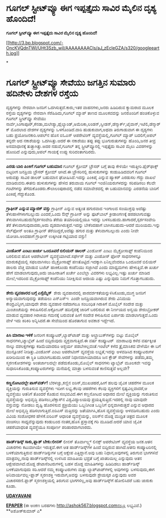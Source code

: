* ಗೂಗಲ್ ಸ್ಟೀಟ್‌ವ್ಯೂ ಈಗ ಇಪ್ಪತ್ತೈದು ಸಾವಿರ ಮೈಲಿನ ದೃಶ್ಯ ಹೊಂದಿದೆ!

 *ಗೂಗಲ್ ಸ್ಟೀಟ್‌ವ್ಯೂ ಈಗ ಇಪ್ಪತ್ತೈದು ಸಾವಿರ ಮೈಲಿನ ದೃಶ್ಯ ಹೊಂದಿದೆ!*

[[http://3.bp.blogspot.com/-OncKVQdnTWI/UHt3Szb_wiI/AAAAAAAACls/aJ_zEcleGZA/s1600/googleearth.jpg][[[http://3.bp.blogspot.com/-OncKVQdnTWI/UHt3Szb_wiI/AAAAAAAACls/aJ_zEcleGZA/s320/googleearth.jpg]]]]

*
* ಗೂಗಲ್ ಸ್ಟ್ರೀಟ್‌ವ್ಯೂ ಸೇವೆಯು ಜಗತ್ತಿನ ಸುಮಾರು ಹದಿನೇಳು ದೇಶಗಳ ರಸ್ತೆಯ
ದೃಶ್ಯಗಳನ್ನು ನೇರವಾಗಿ ಜನರಿಗೆ ಒದಗಿಸುತ್ತದೆ.ಕಾರು,ಇತರ ವಾಹನಗಳು,ಜನರು ಹಿಡಿದಿರುವ
ಕ್ಯಾಮರಾದ ಮೂಲಕ ರಸ್ತೆಯ ದೃಶ್ಯಗಳನ್ನು ನೇರವಾಗಿ ಸೆರೆಹಿಡಿದು,ಗೂಗಲ್ ಮ್ಯಾಪ್ ತಾಣದ
ಮೂಲಕವದನ್ನು ಜನರೊಂದಿಗೆ ಹಂಚಿಕೊಳ್ಳುವ ಗೂಗಲ್ ಸ್ಟ್ರೀಟ್‌ವ್ಯೂ ಸೇವೆಯು
ನಾರ್ವೆ,ಸಿಂಗಾಪೂರ್,ಕೆನಡಾ,ಮಲೇಶ್ಯಾ,ಥೈಲ್ಯಾಂಡ್,ಅಮೆರಿಕಾ,ಲಂಡನ್,ಸ್ವೀಡನ್,ಡೆನ್ಮಾರ್ಕ್,ಟೈವಾನ್,ಇಟೆಲಿ,ಡೆನ್ಮಾರ್ಕ್
ಮೊದಲಾದ ದೇಶಗಳ ದೃಶ್ಯಗಳನ್ನು ಒಳಗೊಂಡಿದೆ.ದಾರಿ ಹುಡುಕುವಾಗ,ಅಥವಾ ತಿರುಗಾಡುವಾಗ ಈ
ದೃಶ್ಯಗಳು ಬಹು ಪ್ರಯೋಜನಕಾರಿ.ಆಪಲ್‌ನ ಹೊಸ ಐಓಎಸ್ ಆಪರೇಟಿಂಗ್ ವ್ಯವಸ್ಥೆಯಲ್ಲಿ,ಗೂಗಲ್
ಮ್ಯಾಪ್ ಬದಲಿಗೆ,ಆಪಲ್ ತನ್ನದೇ ಆದ ನಕಾಶೆಯನ್ನು ಒದಗಿಸಿತ್ತು.ಆದರೆ ಈ ನಕಾಶೆಯು ತಪ್ಪು
ತಪ್ಪು ಭೂಗುರುತುಗಳನ್ನು ಹೊಂದಿ,ಜನರ ತೀವ್ರ ಅಸಮಾಧಾನಕ್ಕೆ ತುತ್ತಾಗಿತ್ತು.ಅದರ
ನಡುವೆ,ಗೂಗಲ್ ತನ್ನ ಸ್ಟ್ರೀಟ್‌ವ್ಯೂನಲ್ಲಿ ಇಪ್ಪತ್ತೈದು ಸಾವಿರ ಮೈಲು ವಿವರಗಳನ್ನು
ಹೊಂದಿದೆ ಎನ್ನುವುದು,ಆಪಲ್ ಗಾಯಕ್ಕೆ ಉಪ್ಪು ಸುರಿದಂತಾಗದಿರದು.
 ------------------------------------
 *ಎರಡು ಬಾರಿ ಪಿಂಕಿಗೆ ಗೂಗಲ್ ಬಹುಮಾನ*
 ಗೂಗಲ್ ಕ್ರೋಮ್ ಬ್ರೌಸರ್ ಬಗ್ಗೆ ತಾವು ಕೇಳಿಯೇ ಇರುತ್ತೀರಿ.ಫೈರ್‌ಫಾಕ್ಸ್ ಬಿಟ್ಟರೀಗ
ಜನಪ್ರಿಯ ಬ್ರೌಸರ್ ಕ್ರೋಮ್ ಆಗಿದೆ.ಈ ಬ್ರೌಸರಿನಲ್ಲಿ ಹುಳುಕುಗಳನ್ನು ಕಂಡುಹಿಡಿದವರಿಗೆ
ಗೂಗಲ್ ಅರುವತ್ತು ಸಾವಿರ ಡಾಲರ್ ಬಹುಮಾನ ಘೋಷಿಸಿದೆ.ಇದನ್ನು ಪಿಂಕಿಪೈ ಎನ್ನುವ ಹ್ಯಾಕರ್
ಎರಡುಸಲ ಗೆದ್ದು ದಾಖಲೆ ಮಾಡಿರುವನು.ಈತನು ಹುಳುಕುಗಳನ್ನು ಹೇಳಿದ ತರುವಾಯ ಗೂಗಲ್
ಇಂಜಿನಿಯರುಗಳದನ್ನು ಸರಿಪಡಿಸಲು ಕೆಲವೇ ಗಂಟೆಗಳನ್ನು ತೆಗೆದುಕೊಂಡರು.ಕೌಲಾಲಂಪುರಾದಲ್ಲಿ
ನಡೆದ ಸಮಾವೇಶದಲ್ಲಿ ಈ ಬಹುಮಾನವನ್ನು ಎರಡನೆಯ ಬಾರಿಗೆ ಪಿಂಕಿ‌ಪೈ ಗೆದ್ದುಕೊಂಡ.
 -------------------------
 *ಗ್ರಾಫೀನ್ ಎನ್ನುವ ಮ್ಯಾಜಿಕ್ ವಸ್ತು*
 ಗ್ರಾಫೀನ್ ಎನ್ನುವ ಅತ್ಯಂತ ಹಗುರವಾದ ಇಂಗಾಲದ ಸಂಯುಕ್ತವು ಅದೆಷ್ಟು
ತೆಳುಹಾಳೆಗಳಾಗಬಲ್ಲುದು ಎಂದರೆ,ಒಂದು ಔನ್ಸ್ ಗ್ರಾಪೀನ್ ಅನ್ನು ಫುಟ್‌ಬಾಲ್
ಕ್ರೀಡಾಂಗಣಕ್ಕೆ ಹರಡಲಾಗುವಷ್ಟು ತೆಳುವಾಗಿಸಬಹುದು!ಸ್ಪರ್ಶಸಂವೇದಿ ತೆರೆಯ
ತಯಾರಿಯಲ್ಲಿಯೂ ಇದನ್ನು ಬಳಸಬಹುದು.ಹಾಗಾದರೆ,ಸ್ಪರ್ಶಸಂವೇದಿ ತೆರೆ
ತೆಳುವಾಗುವುದಾದರು,ಅದು ದೃಡವಾಗಿರುತ್ತದೆ.ಇದನ್ನು ಬೇಕೆಂದಹಾಗೆ ಬಾಗಿಸಬಹುದು-ಆದರೆ
ಮುರಿಯದು.ಇನ್ನು ಸೆಲ್‌ಫೋನ್ ಅಂತೂ ಗ್ರಾಫೀನ್ ತೆರೆಯಿದ್ದರೆ,ಅದೆಷ್ಟು ಹಗುರ ಮತ್ತು
ತೆಳುವಾಗಬಲ್ಲುದು ಎಂದು ನೀವೇ ಯೋಚಿಸಿ.ಅಂದಹಾಗೆ ಗ್ರಾಫೀನ್ ಉಕ್ಕಿಗಿಂತ ಗಟ್ಟಿಯಾದ
ವಸ್ತು!
 --------------------
 *ವಿಂಡೋಸ್ ಎಂಟು:ಖರ್ಚು ಒಂದೂವರೆ ಬಿಲಿಯನ್ ಡಾಲರ್*
 ವಿಂಡೋಸ್ ಎಂಟು ಮೈಕ್ರೋಸಾಫ್ಟ್ ಕಂಪೆನಿಯಿಂದ ಬರಲಿರುವ ಹೊಸ ಆಪರೇಟಿಂಗ್
ವ್ಯವಸ್ಥೆಯಾಗಿದೆ.ಸರ್ಫೇಸ್ ಮತ್ತು ವಿಂಡೋಸ್ ಫೋನ್ ಸಾಧನಗಳನ್ನೂ ಮಾರುಕಟ್ಟೆಯಲ್ಲಿ
ಸಫಲವಾಗಿಸಲು ಮೈಕ್ರೋಸಾಫ್ಟ್ ಪಣತೊಟ್ಟಿದೆ.ಇದಕ್ಕಾಗಿ ಏನಿಲ್ಲವೆಂದರೂ ಒಂದೂವರೆ ಬಿಲಿಯನ್
ಡಾಲರು ವೆಚ್ಚ ಮಾಡುವ ಬಜೆಟ್ ಹಾಕಿಕೊಂಡು ಕಂಪೆನಿಯು ಸಜ್ಜಾಗಿದೆ ಎಂದು ಮಾಧ್ಯಮಗಳು
ಹೇಳುತ್ತಿವೆ.ಈ ಖರ್ಚು ಹೇಗೆ ಮಾಡಲಾಗುವುದು,ಅದು ಜಾಹೀರಾತಿಗೆ ಖರ್ಚೇ ಎಂಬೆಲ್ಲಾ
ವಿವರಗಳು ಲಭ್ಯವಿಲ್ಲ.ಇಷ್ಟು ಖರ್ಚು ಮಾಡಿದ ಮೇಲೆ,ಇದರಿಂದ ಮೈಕ್ರೋಸಾಫ್ಟ್ ಕಂಪೆನಿಯು
ನಿರೀಕ್ಷಿಸುವ ಆದಾಯ ಎಷ್ಟು ಎನ್ನುವುದು ನಿಮಗೆ ಗೊತ್ತಾಗಬಹುದು.
 ------------------------------
 *ಶೇರು ವ್ಯವಹಾರದ ಬಗ್ಗೆ ಎಸ್ಸೆಮ್ಮೆಸ್ *
 ಶೇರು ವ್ಯವಹಾರದಲ್ಲಿ ಪಾರದರ್ಶಕತೆಯನ್ನುಳಿಸಿಕೊಂಡು,ಮುಗ್ಧ ಜನರಿಗೆ
ಅನ್ಯಾಯವಾಗುವುದನ್ನು ತಡೆಯಲು ಎನ್‌ಎಸ್‌ಇ  ಎಂದೇ ಜನಪ್ರಿಯವಾಗಿರುವ ಶೇರು ವಿನಿಮಯ
ಕೇಂದ್ರವಿನ್ನೀಗ,ಯಾವುದೇ ಶೇರು ವ್ಯವಹಾರ ನಡೆದಾಗಲೂ ಸಂಬಂಧಿತ ಗಿರಾಕಿಗೆ ಮೊಬೈಲ್ ಸಂದೇಶ
ಮತ್ತು ಮಿಂಚಂಚೆಯನ್ನು ಕಳುಹಿಸಲಿದೆ.ಅಕ್ಟೋಬರ್ ಹದಿನೈದಕ್ಕೆ ಜಾರಿಗೆ ಬರಲಿರುವ ಈ
ನಿರ್ಣಯದ ಅನ್ವಯ ಶೇರುಬ್ರೋಕರ್ ಮಾಡುವ ವ್ಯವಹಾರ ಗಿರಾಕಿಯ ಗಮನಕ್ಕೆ ಬರುವಂತೆ ಹೀಗೆ
ಸಂದೇಶ ಕಳುಹಿಸುವ ಏರ್ಪಾಡು ಮಾಡಲಾಗುತ್ತದೆ.ಒಂದು ವೇಳೆ ಇದು ಕಿರಿಕಿರಿ ಅನ್ನಿಸಿದರೆ.ಈ
ಸೇವೆಯಿಂದ ಹೊರತಾಗುವ ಅವಕಾಶ ಇದ್ದೇಇದೆ.
 -----------------------------------
 *ಪಿಸಿ ಮಾರಾಟ ಇಳಿಕೆ*
 ಜನರೀಗ ಕಂಪ್ಯೂಟರ್,ಲ್ಯಾಪ್‌ಟಾಪ್ ಮತ್ತು ಅಲ್ಟ್ರಾಬುಕ್‌ಗಳನ್ನು ಬಿಟ್ಟು ಮೊಬೈಲ್
ಸಾಧನಗಳು,ಟ್ಯಾಬ್ಲೆಟ್ ಹಿಂದೆ ಬಿದ್ದಿರುವುದು ವ್ಯಕ್ತವಾಗುತ್ತಿದೆ.ಈ ವರ್ಷ ಕಂಪ್ಯೂಟರ್
 ಮಾರಾಟವು ಕಳೆದ ವರ್ಷಕ್ಕಿಂತ ನಾಲ್ಕು ದಶಲಕ್ಷಗಳಷ್ಟು ಕಡಿಮೆಯಾದರೂ ಆಶ್ಚರ್ಯ
ಪಡಬೇಕಿಲ್ಲವಂತೆ.ಇಂಟೆಲ್ ಕಳೆದ ತ್ರೈಮಾಸಿಕದ ವೇಳೆಯೇ ಈ ಬಗೆ ಮುನ್ಸೂಚನೆ
ನೀಡಿತ್ತು.ವಿಂಡೋಸ್ ಎಂಟು ಆಪರೇಟಿಂಗ್ ವ್ಯವಸ್ಥೆಯ ಲಭ್ಯತೆ,ಇದನ್ನು ಅಳವಡಿಸಿದ
ಕಂಪ್ಯೂಟರುಗಳ ಖರೀದಿಯಿಂದ ಈ ಸ್ಥಿತಿ ಬದಲಾಗಬಹುದು.ಆದರೆ ನಿಧಾನವಾಗಿಯಾದರೂ ಜನ ಕ್ಲೌಡ್
ಸೇವೆಗಳನ್ನು ಪಡೆದು,ತಮ್ಮ ಸ್ಮರಣಕೋಶಗಳನ್ನು ಅಂತರ್ಜಾಲದಲ್ಲೇ ಪಡೆದುಕೊಂಡು,ಮೊಬೈಲ್
ಸಾಧನಗಳು ಟ್ಯಾಬ್ಲೆಟ್ ಮೂಲಕವೇ ಇವನ್ನು ಸುಧಾರಿಸಿಕೊಂಡು,ಕಂಪ್ಯೂಟರುಗಳನ್ನು ಮನೆಯಲ್ಲಿ
ಮಾತ್ರಾ ಬಳಸುವಂತೆ ಕಾಣಿಸುತ್ತದೆ ಅಲ್ಲವೇ?
 --------------------------------------
 *ಕಣ್ಣನೋಟದಲ್ಲೇ ಪಾಸ್‌ವರ್ಡ್!*
 ಬೆರಳಚ್ಚು,ಕಣ್ಣಿನ ಐರಿಸ್,ಮುಖಚಹರೆ,ಹೀಗೆ ಹಲವು ಜೈವಿಕ ಚಹರೆಗಳ ಮೂಲಕ ವ್ಯಕ್ತಿಯನ್ನು
ಗುರುತಿಸುವ ವ್ಯವಸ್ಥೆಗಳು ಇದೀಗ ಲಭ್ಯ.ಕೆಲವು ಚಹರೆಗಳು ಕೆಲವು ವ್ಯಕ್ತಿಗಳಿಗೆ
ಸ್ಪಷ್ಟವಿಲ್ಲವಾದರೆ,ಆ ವ್ಯವಸ್ಥೆಯು ಆತನಿಗೆ ತೊಂದರೆ ಕೊಡುವ ಸಂಭವವಿದೆ.ಈಗ ಕಣ್ಣನೋಟದ
ಆಧಾರದ ಮೇಲೆ ವ್ಯಕ್ತಿಯನ್ನು ಗುರುತಿಸುವ ವ್ಯವಸ್ಥೆಯನ್ನು ಅಭಿವೃದ್ಧಿ
ಪಡಿಸಲು,ಟೆಕ್ಸಾಸ್‌ನ ವಿಶ್ವವಿದ್ಯಾಲಯವು ಪ್ರಯತ್ನಿಸುತ್ತಿದೆ.ಇದರಲ್ಲಿ ನಾವು ಯಾವುದೇ
ವಸ್ತುವನ್ನು ನೋಡಲು ದೃಷ್ಟಿ ಹೊರಳಿಸುವ ಪ್ರಕ್ರಿಯೆಯು ಒಬ್ಬನಿಗಿಂತ ಒಬ್ಬನಿಗೆ
ಭಿನ್ನವಾಗಿರುತ್ತದೆ ಎನ್ನುವ ಆಧಾರದ ಮೇಲೆ ಅಭಿವೃದ್ಧಿ ಪಡಿಸಲಾಗುತ್ತಿದೆ.ಐರಿಎಸ್
ಮತ್ತಿದನ್ನು ಜತೆಯಾಗಿಸಿ,ಹೊಸ ವ್ಯವಸ್ಥೆಯನ್ನು ಅಳವಡಿಸಬಹುದು ಎಂದು ವಿವಿಯ ಸಂಶೋಧಕರ
ಹೇಳಿಕೆ.ಐರಿಎಸ್ ಆಧಾರಿತ ವ್ಯವಸ್ಥೆಯನ್ನು, ಐರಿಸ್‌ನ ದೊಡ್ಡ ಮುದ್ರಿತ ಚಿತ್ರದ ಮೂಲಕ
ವಂಚಿಸಲು ಸಾಧ್ಯವೆನ್ನುವುದು ಕಂಡುಬಂದ ನಂತರ,ಹೊಸ ಪ್ರಸ್ತಾವಕ್ಕೆ ಗರಿ ಮೂಡಿದೆ.ಆದರೆ
ಯಾವ ಜೈವಿಕ ಚಹರೆಯಾಧರಿತ ವ್ಯವಸ್ಥೆಯೂ ಸಂಪೂರ್ಣ ಪರಿಹಾರವಾಗಲಾರದು.
 -------------------------
 *ಹಾರ್ಡ್‌ಡಿಸ್ಕ್ ಸಾಕು,ಫ್ಲಾಶ್ ಬೇಕು:ಲೀನಸ್*
 ಲೀನಸ್ ತೊರ್ವಾಲ್ಡ್ಸ್ ಲಿನಕ್ಸ್ ಆಪರೇಟಿಂಗ್ ವ್ಯವಸ್ಥೆಯ ಜನಕ.ಆತನ ವಿಚಾರಗಳು
ಕಟುವಾಗಿಯೇ ಇರುತ್ತವೆ.ಈಗ ಆತ ಹಾರ್ಡ್‌ಡಿಸ್ಕ್‌ಗಳ ಹಿಂದೆ ಬಿದ್ದಿರುವ ಹಾಗಿದೆ.ಆತನು
ಕಂಪ್ಯೂಟರಿನಲ್ಲಿ ಬಳಕೆಯಾಗುತ್ತಿರುವ ಹಾರ್ಡ್‌ಡಿಸ್ಕುಗಳ ಬಗ್ಗೆ ಆಕ್ಷೇಪ
ಎತ್ತಿದ್ದಾನೆ.ಅವು ಬಹು ನಿಧಾನ,ಅವುಗಳಲ್ಲಿ ತಿರುಗುವ ಭಾಗಗಳಿವೆ ಮಾತ್ರವಲ್ಲ,ನಾವು
ಹಾರ್ಡ್‌ಡಿಸ್ಕ್‌‍ನಲ್ಲಿ ಉಳಿಸಿದ ಮಾಹಿತಿಯ ಭದ್ರತೆ ಬಗ್ಗೆ ಖಾತರಿಯಿಲ್ಲ ಎನ್ನುವುದು
ಆತನ ಆಕ್ಷೇಪವಾಗಿದೆ.ದೊಡ್ಡ ಡೇಟಾಸೆಂಟರುಗಳಲ್ಲಿ ಬಹಳ ದೊಡ್ಡ ಮಾಹಿತಿಗಳನ್ನು ಹಿಡಿದಿಡಲು
ಹಾರ್ಡ್‌ಡಿಸ್ಕ್ ಬಳಕೆಯಾಗುವುದು ಸರಿ.ಆದರೆ ನಮ್ಮ ಕಂಪ್ಯೂಟರುಗಳು ಮತ್ತು
ಲ್ಯಾಪ್‌ಟಾಪ್‌ಗಳಲ್ಲಿ ಅವುಗಳನ್ನು ಬಳಸುವುದು,ಈಗ ಅನಿವಾರ್ಯವಲ್ಲ-ಫ್ಲಾಶ್ ಸ್ಮರಣಶಕ್ತಿ
ಇರುವಾಗ,ಅವನ್ನು ಬಳಸುವುದೇ ಶ್ರೇಯಸ್ಕರ ಎನ್ನುವುದು ಅವರ ವಿಚಾರಸರಣಿ.ಫ್ಲಾಶ್
ಸ್ಮರಣಶಕ್ತಿಯಲ್ಲಿ ತಿರುಗುವ ಭಾಗಗಳಿಲ್ಲ,ಅವು ಹಾರ್ಡ್‌ಡಿಸ್ಕ್‌ಗೆ ಹೋಲಿಸಿದರೆ ಬಹು
ಚುರುಕು ಕೂಡಾ.

*[[http://www.udayavani.com/news/199960L15-%E0%B2%97-%E0%B2%97%E0%B2%B2---%E0%B2%B8-%E0%B2%9F-%E0%B2%B0-%E0%B2%9F--%E0%B2%B5-%E0%B2%AF--%E0%B2%88%E0%B2%97-%E0%B2%87%E0%B2%AA-%E0%B2%AA%E0%B2%A4-%E0%B2%A4--%E0%B2%A6--%E0%B2%B8-%E0%B2%B5-%E0%B2%B0-%E0%B2%AE-%E0%B2%B2-%E0%B2%A8-%E0%B2%A6-%E0%B2%B6-%E0%B2%AF-%E0%B2%B9--%E0%B2%A6-%E0%B2%A6--.html][UDAYAVANI]]*

*[[http://epaper.udayavani.com/PDFDisplay.aspx?Er=1&Edn=MUMBAI&Id=1020835][EPAPER]]*
 (ಈ ಅಂಕಣ ಬರಹಗಳು http://ashok567.blogspot.comನಲ್ಲೂ ಲಭ್ಯವಿವೆ.)
 **ಅಶೋಕ್‌ಕುಮಾರ್ ಎ*
